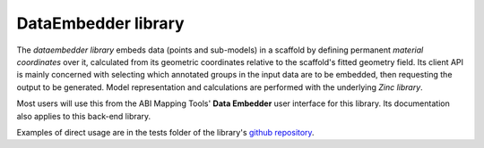 DataEmbedder library
====================

The *dataembedder library* embeds data (points and sub-models) in a scaffold by defining permanent *material coordinates* over it, calculated from its geometric coordinates relative to the scaffold's fitted geometry field. Its client API is mainly concerned with selecting which annotated groups in the input data are to be embedded, then requesting the output to be generated. Model representation and calculations are performed with the underlying *Zinc library*.

Most users will use this from the ABI Mapping Tools' **Data Embedder** user interface for this library. Its documentation also applies to this back-end library.

Examples of direct usage are in the tests folder of the library's `github repository <https://github.com/ABI-Software/dataembedder>`_.
